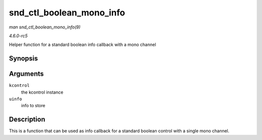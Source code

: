 .. -*- coding: utf-8; mode: rst -*-

.. _API-snd-ctl-boolean-mono-info:

=========================
snd_ctl_boolean_mono_info
=========================

*man snd_ctl_boolean_mono_info(9)*

*4.6.0-rc5*

Helper function for a standard boolean info callback with a mono channel


Synopsis
========

.. c:function:: int snd_ctl_boolean_mono_info( struct snd_kcontrol * kcontrol, struct snd_ctl_elem_info * uinfo )

Arguments
=========

``kcontrol``
    the kcontrol instance

``uinfo``
    info to store


Description
===========

This is a function that can be used as info callback for a standard
boolean control with a single mono channel.


.. ------------------------------------------------------------------------------
.. This file was automatically converted from DocBook-XML with the dbxml
.. library (https://github.com/return42/sphkerneldoc). The origin XML comes
.. from the linux kernel, refer to:
..
.. * https://github.com/torvalds/linux/tree/master/Documentation/DocBook
.. ------------------------------------------------------------------------------
